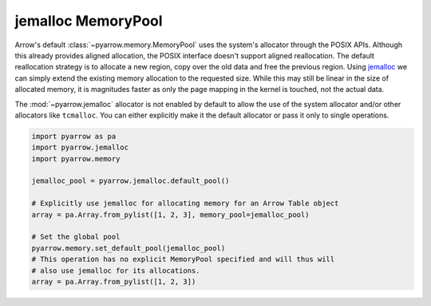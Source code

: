 .. Licensed to the Apache Software Foundation (ASF) under one
.. or more contributor license agreements.  See the NOTICE file
.. distributed with this work for additional information
.. regarding copyright ownership.  The ASF licenses this file
.. to you under the Apache License, Version 2.0 (the
.. "License"); you may not use this file except in compliance
.. with the License.  You may obtain a copy of the License at

..   http://www.apache.org/licenses/LICENSE-2.0

.. Unless required by applicable law or agreed to in writing,
.. software distributed under the License is distributed on an
.. "AS IS" BASIS, WITHOUT WARRANTIES OR CONDITIONS OF ANY
.. KIND, either express or implied.  See the License for the
.. specific language governing permissions and limitations
.. under the License.

jemalloc MemoryPool
===================

Arrow's default :class:`~pyarrow.memory.MemoryPool` uses the system's allocator
through the POSIX APIs. Although this already provides aligned allocation, the
POSIX interface doesn't support aligned reallocation. The default reallocation
strategy is to allocate a new region, copy over the old data and free the
previous region. Using `jemalloc <http://jemalloc.net/>`_ we can simply extend
the existing memory allocation to the requested size. While this may still be
linear in the size of allocated memory, it is magnitudes faster as only the page
mapping in the kernel is touched, not the actual data.

The :mod:`~pyarrow.jemalloc` allocator is not enabled by default to allow the
use of the system allocator and/or other allocators like ``tcmalloc``. You can
either explicitly make it the default allocator or pass it only to single
operations.

.. code:: python

    import pyarrow as pa
    import pyarrow.jemalloc
    import pyarrow.memory

    jemalloc_pool = pyarrow.jemalloc.default_pool()

    # Explicitly use jemalloc for allocating memory for an Arrow Table object
    array = pa.Array.from_pylist([1, 2, 3], memory_pool=jemalloc_pool)

    # Set the global pool
    pyarrow.memory.set_default_pool(jemalloc_pool)
    # This operation has no explicit MemoryPool specified and will thus will
    # also use jemalloc for its allocations.
    array = pa.Array.from_pylist([1, 2, 3])


